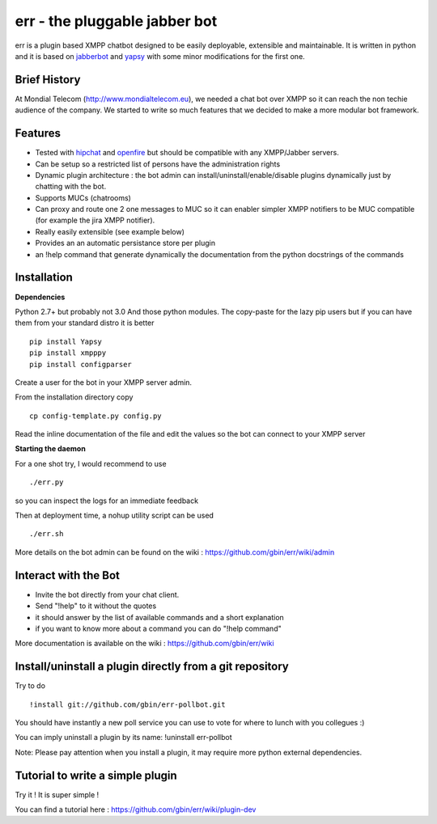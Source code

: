 err - the pluggable jabber bot
==============================

err is a plugin based XMPP chatbot designed to be easily deployable, extensible and maintainable.
It is written in python and it is based on jabberbot_ and yapsy_ with some minor modifications for the first one.


Brief History
-------------

At Mondial Telecom (http://www.mondialtelecom.eu), we needed a chat bot over XMPP so it can reach the non techie audience of the company.
We started to write so much features that we decided to make a more modular bot framework.

Features
--------

- Tested with hipchat_ and openfire_ but should be compatible with any XMPP/Jabber servers.
- Can be setup so a restricted list of persons have the administration rights
- Dynamic plugin architecture : the bot admin can install/uninstall/enable/disable plugins dynamically just by chatting with the bot.
- Supports MUCs (chatrooms)
- Can proxy and route one 2 one messages to MUC so it can enabler simpler XMPP notifiers to be MUC compatible (for example the jira XMPP notifier).
- Really easily extensible (see example below)
- Provides an an automatic persistance store per plugin
- an !help command that generate dynamically the documentation from the python docstrings of the commands

.. _hipchat: http://www.hipchat.org/
.. _openfire: http://www.igniterealtime.org/projects/openfire/
.. _jabberbot: http://thp.io/2007/python-jabberbot/
.. _yapsy: http://yapsy.sourceforge.net/


Installation
------------

**Dependencies**

Python 2.7+ but probably not 3.0
And those python modules. The copy-paste for the lazy pip users but if you can have them from your standard distro it is better
::
    pip install Yapsy
    pip install xmpppy
    pip install configparser

Create a user for the bot in your XMPP server admin.

From the installation directory copy
::
    cp config-template.py config.py

Read the inline documentation of the file and edit the values so the bot can connect to your XMPP server

**Starting the daemon**

For a one shot try, I would recommend to use
::
    ./err.py

so you can inspect the logs for an immediate feedback

Then at deployment time, a nohup utility script can be used
::
    ./err.sh

More details on the bot admin can be found on the wiki : https://github.com/gbin/err/wiki/admin

Interact with the Bot
---------------------

- Invite the bot directly from your chat client.
- Send "!help" to it without the quotes
- it should answer by the list of available commands and a short explanation
- if you want to know more about a command you can do "!help command"

More documentation is available on the wiki : https://github.com/gbin/err/wiki

Install/uninstall a plugin directly from a git repository
---------------------------------------------------------

Try to do
::
    !install git://github.com/gbin/err-pollbot.git

You should have instantly a new poll service you can use to vote for where to lunch with you collegues :)

You can imply uninstall a plugin by its name:
!uninstall err-pollbot

Note: Please pay attention when you install a plugin, it may require more python external dependencies.

Tutorial to write a simple plugin
---------------------------------

Try it ! It is super simple !

You can find a tutorial here : https://github.com/gbin/err/wiki/plugin-dev

